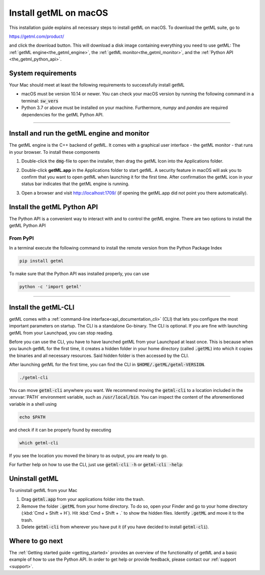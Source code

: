 Install getML on macOS
======================

This installation guide explains all necessary steps to install getML on macOS.
To download the getML suite, go to 

https://getml.com/product/

and click the download button. This will download a disk image containing
everything you need to use getML: The :ref:`getML engine<the_getml_engine>`,
the :ref:`getML monitor<the_getml_monitor>`, and the :ref:`Python API
<the_getml_python_api>`.


System requirements
^^^^^^^^^^^^^^^^^^^

Your Mac should meet at least the following requirements to
successfully install getML

* macOS must be version 10.14 or newer. You can check your macOS version by
  running the following command in a terminal: :code:`sw_vers`

* Python 3.7 or above must be installed on your machine. Furthermore, `numpy`
  and `pandas` are required dependencies for the getML Python API.

_____

Install and run the getML engine and monitor
^^^^^^^^^^^^^^^^^^^^^^^^^^^^^^^^^^^^^^^^^^^^

The getML engine is the C++ backend of getML. It comes with a graphical
user interface - the getML monitor - that runs in your browser. To install these
components

1. Double-click the :code:`dmg`-file to open the installer, then drag the getML
   Icon into the Applications folder.

.. image:: install_mac.png

2. Double-click **getML.app** in the Applications folder to start
   getML. A security feature in macOS will ask you to confirm that you
   want to open getML when launching it for the first time. After
   confirmation the getML icon in your status bar indicates that the
   getML engine is running.

.. image:: install_mac2.png

3. Open a browser and visit http://localhost:1709/ (if opening the
   getML.app did not point you there automatically). 

Install the getML Python API
^^^^^^^^^^^^^^^^^^^^^^^^^^^^

The Python API is a convenient way to interact with and to control the
getML engine. There are two options to install the getML Python API

From PyPI
-----------

In a terminal execute the following command to install the remote
version from the Python Package Index

.. code-block:: bash

    pip install getml
    
To make sure that the Python API was installed properly, you can use

.. code-block:: bash

    python -c 'import getml'


_____

Install the getML-CLI
^^^^^^^^^^^^^^^^^^^^^

getML comes with a :ref:`command-line interface<api_documentation_cli>` (CLI) that lets you configure the most
important parameters on startup. The CLI is a standalone Go-binary. 
The CLI is optional. If you are fine with launching
getML from your Launchpad, you can stop reading.

Before you can use the CLI, you have to have launched getML from your Launchpad
at least once. This is because  when you launch getML for the first time, 
it creates a hidden folder in your home directory (called :code:`.getML`) into
which it copies the binaries and all necessary resources. 
Said hidden folder is then accessed by the CLI. 

After launching getML for the first
time, you can find the CLI in :code:`$HOME/.getML/getml-VERSION`.

.. code-block:: bash

    ./getml-cli

You can move :code:`getml-cli` anywhere you want. We recommend moving the :code:`getml-cli`
to a location included in the :envvar:`PATH` environment variable,
such as :code:`/usr/local/bin`. You can inspect the content of the
aforementioned variable in a shell using

.. code-block:: bash
				
   echo $PATH

and check if it can be properly found by executing

.. code-block:: bash
				
	which getml-cli
	
If you see the location you moved the binary to as output, you are
ready to go.

For further help on how to use the CLI, just use :code:`getml-cli -h` or :code:`getml-cli -help`: 

Uninstall getML
^^^^^^^^^^^^^^^

To uninstall getML from your Mac

1. Drag :code:`getml.app` from your applications folder into the trash.
2. Remove the folder :code:`.getML` from your home directory. To do
   so, open your Finder and go to your home directory (:kbd:`Cmd +
   Shift + H`). Hit :kbd:`Cmd + Shift + .` to show the hidden
   files. Identify :code:`.getML` and move it to the trash.
3. Delete :code:`getml-cli` from wherever you have put it (if you have decided to 
   install :code:`getml-cli`).


Where to go next
^^^^^^^^^^^^^^^^

The :ref:`Getting started guide <getting_started>` provides an
overview of the functionality of getML and a basic
example of how to use the Python API. In order to get help or provide feedback,
please contact our :ref:`support <support>`.
